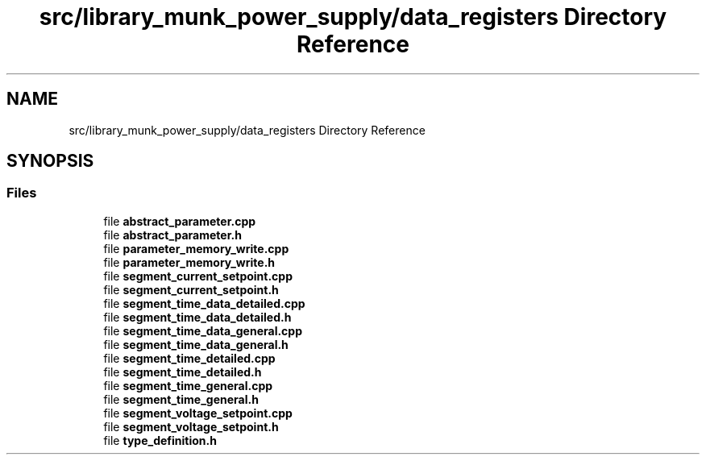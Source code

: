 .TH "src/library_munk_power_supply/data_registers Directory Reference" 3 "Tue Jun 20 2017" "My Project" \" -*- nroff -*-
.ad l
.nh
.SH NAME
src/library_munk_power_supply/data_registers Directory Reference
.SH SYNOPSIS
.br
.PP
.SS "Files"

.in +1c
.ti -1c
.RI "file \fBabstract_parameter\&.cpp\fP"
.br
.ti -1c
.RI "file \fBabstract_parameter\&.h\fP"
.br
.ti -1c
.RI "file \fBparameter_memory_write\&.cpp\fP"
.br
.ti -1c
.RI "file \fBparameter_memory_write\&.h\fP"
.br
.ti -1c
.RI "file \fBsegment_current_setpoint\&.cpp\fP"
.br
.ti -1c
.RI "file \fBsegment_current_setpoint\&.h\fP"
.br
.ti -1c
.RI "file \fBsegment_time_data_detailed\&.cpp\fP"
.br
.ti -1c
.RI "file \fBsegment_time_data_detailed\&.h\fP"
.br
.ti -1c
.RI "file \fBsegment_time_data_general\&.cpp\fP"
.br
.ti -1c
.RI "file \fBsegment_time_data_general\&.h\fP"
.br
.ti -1c
.RI "file \fBsegment_time_detailed\&.cpp\fP"
.br
.ti -1c
.RI "file \fBsegment_time_detailed\&.h\fP"
.br
.ti -1c
.RI "file \fBsegment_time_general\&.cpp\fP"
.br
.ti -1c
.RI "file \fBsegment_time_general\&.h\fP"
.br
.ti -1c
.RI "file \fBsegment_voltage_setpoint\&.cpp\fP"
.br
.ti -1c
.RI "file \fBsegment_voltage_setpoint\&.h\fP"
.br
.ti -1c
.RI "file \fBtype_definition\&.h\fP"
.br
.in -1c
